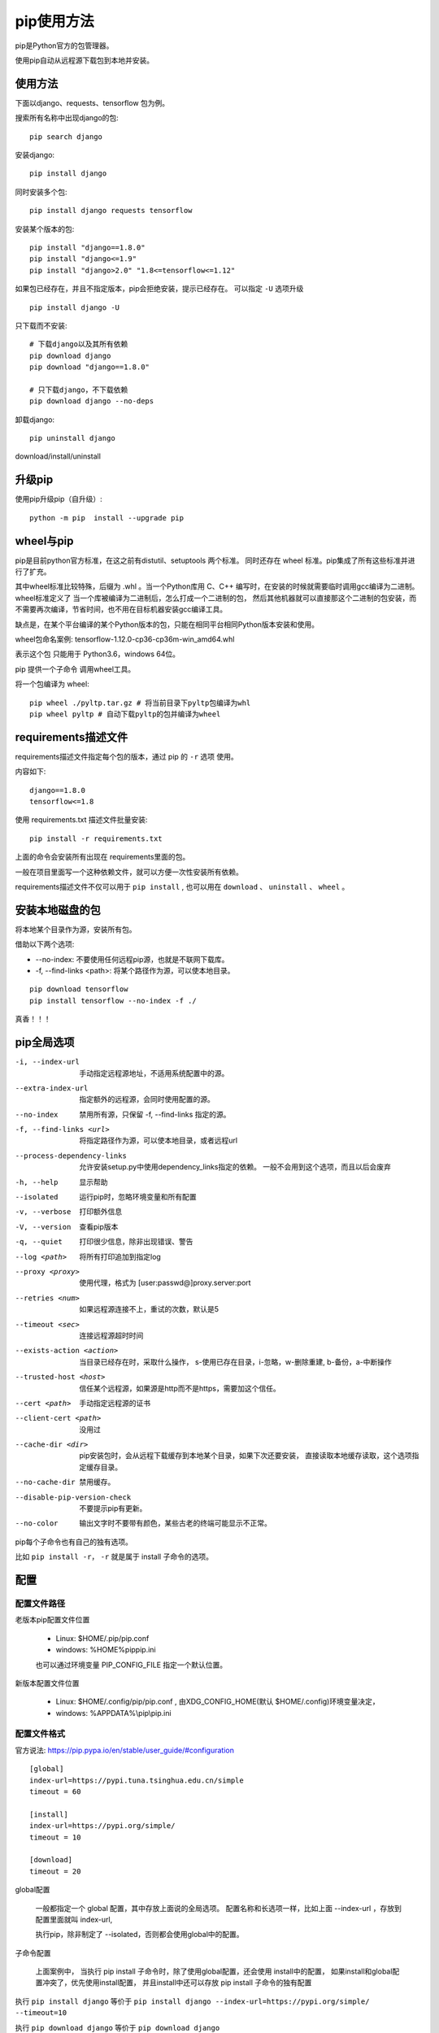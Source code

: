 ################################
pip使用方法
################################

pip是Python官方的包管理器。

使用pip自动从远程源下载包到本地并安装。

使用方法
=====================

下面以django、requests、tensorflow 包为例。

搜索所有名称中出现django的包::

    pip search django

安装django::

    pip install django

同时安装多个包::

    pip install django requests tensorflow

安装某个版本的包::

    pip install "django==1.8.0"
    pip install "django<=1.9" 
    pip install "django>2.0" "1.8<=tensorflow<=1.12"

如果包已经存在，并且不指定版本，pip会拒绝安装，提示已经存在。
可以指定 ``-U`` 选项升级

::

    pip install django -U

只下载而不安装::

    # 下载django以及其所有依赖
    pip download django
    pip download "django==1.8.0"

    # 只下载django，不下载依赖
    pip download django --no-deps 


卸载django::

    pip uninstall django



download/install/uninstall




升级pip
=====================

使用pip升级pip（自升级）::

    python -m pip  install --upgrade pip


wheel与pip
==================

pip是目前python官方标准，在这之前有distutil、setuptools 两个标准。
同时还存在 wheel 标准。pip集成了所有这些标准并进行了扩充。

其中wheel标准比较特殊，后缀为 .whl 。当一个Python库用 C、C++ 编写时，在安装的时候就需要临时调用gcc编译为二进制。
wheel标准定义了 当一个库被编译为二进制后，怎么打成一个二进制的包，
然后其他机器就可以直接那这个二进制的包安装，而不需要再次编译，节省时间，也不用在目标机器安装gcc编译工具。

缺点是，在某个平台编译的某个Python版本的包，只能在相同平台相同Python版本安装和使用。

wheel包命名案例: tensorflow-1.12.0-cp36-cp36m-win_amd64.whl

表示这个包 只能用于 Python3.6，windows 64位。

pip 提供一个子命令 调用wheel工具。

将一个包编译为 wheel::

    pip wheel ./pyltp.tar.gz # 将当前目录下pyltp包编译为whl
    pip wheel pyltp # 自动下载pyltp的包并编译为wheel


requirements描述文件
==============================

requirements描述文件指定每个包的版本，通过 pip 的 ``-r`` 选项 使用。

内容如下:

::

    django==1.8.0
    tensorflow<=1.8



使用 requirements.txt 描述文件批量安装::

    pip install -r requirements.txt

上面的命令会安装所有出现在 requirements里面的包。

一般在项目里面写一个这种依赖文件，就可以方便一次性安装所有依赖。

requirements描述文件不仅可以用于 ``pip install`` , 
也可以用在 ``download`` 、 ``uninstall`` 、 ``wheel`` 。


安装本地磁盘的包
===========================

将本地某个目录作为源，安装所有包。

借助以下两个选项:

* --no-index: 不要使用任何远程pip源，也就是不联网下载库。
* -f, --find-links <path>: 将某个路径作为源，可以使本地目录。


::

    pip download tensorflow
    pip install tensorflow --no-index -f ./

真香！！！


pip全局选项
==============

-i, --index-url     手动指定远程源地址，不适用系统配置中的源。
--extra-index-url   指定额外的远程源，会同时使用配置的源。
--no-index          禁用所有源，只保留 -f, --find-links 指定的源。
-f, --find-links <url>  将指定路径作为源，可以使本地目录，或者远程url
--process-dependency-links  允许安装setup.py中使用dependency_links指定的依赖。
                            一般不会用到这个选项，而且以后会废弃

-h, --help      显示帮助
--isolated      运行pip时，忽略环境变量和所有配置
-v, --verbose   打印额外信息
-V, --version   查看pip版本
-q, --quiet     打印很少信息，除非出现错误、警告
--log <path>    将所有打印追加到指定log
--proxy <proxy>     使用代理，格式为 [user:passwd@]proxy.server:port
--retries <num>     如果远程源连接不上，重试的次数，默认是5
--timeout <sec>     连接远程源超时时间
--exists-action <action>    当目录已经存在时，采取什么操作，
                            s-使用已存在目录，i-忽略，w-删除重建, b-备份，a-中断操作
--trusted-host <host>       信任某个远程源，如果源是http而不是https，需要加这个信任。
--cert <path>               手动指定远程源的证书
--client-cert <path>        没用过
--cache-dir <dir>           pip安装包时，会从远程下载缓存到本地某个目录，如果下次还要安装，
                            直接读取本地缓存读取，这个选项指定缓存目录。
--no-cache-dir              禁用缓存。
--disable-pip-version-check     不要提示pip有更新。
--no-color                  输出文字时不要带有颜色，某些古老的终端可能显示不正常。


pip每个子命令也有自己的独有选项。

比如 ``pip install -r``， ``-r`` 就是属于 install 子命令的选项。


配置
========================

配置文件路径
--------------------

老版本pip配置文件位置

    * Linux: $HOME/.pip/pip.conf
    * windows: %HOME%\pip\pip.ini

    也可以通过环境变量 PIP_CONFIG_FILE 指定一个默认位置。

新版本配置文件位置

    * Linux: $HOME/.config/pip/pip.conf , 由XDG_CONFIG_HOME(默认 $HOME/.config)环境变量决定，
    * windows: %APPDATA%\\pip\\pip.ini

配置文件格式
-------------------------

官方说法: https://pip.pypa.io/en/stable/user_guide/#configuration

::

    [global]
    index-url=https://pypi.tuna.tsinghua.edu.cn/simple
    timeout = 60

    [install]
    index-url=https://pypi.org/simple/
    timeout = 10

    [download]
    timeout = 20

global配置

    一般都指定一个 global 配置，其中存放上面说的全局选项。
    配置名称和长选项一样，比如上面 \-\-index-url ，存放到配置里面就叫 index-url,

    执行pip，除非制定了 \-\-isolated，否则都会使用global中的配置。

子命令配置

    上面案例中， 当执行 pip install 子命令时，除了使用global配置，还会使用 install中的配置， 
    如果install和global配置冲突了，优先使用install配置，
    并且install中还可以存放 pip install 子命令的独有配置

执行 ``pip install django`` 等价于 ``pip install django --index-url=https://pypi.org/simple/ --timeout=10``

执行 ``pip download django`` 等价于 ``pip download django --index-url=https://pypi.tuna.tsinghua.edu.cn/simple --timeout=20``
